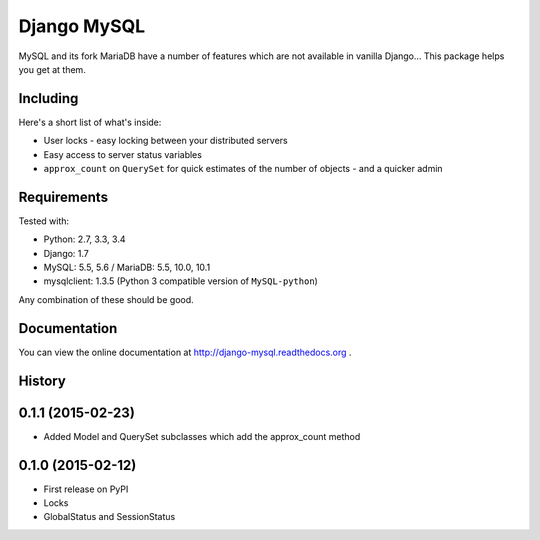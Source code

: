 ============
Django MySQL
============

.. image:: https://badge.fury.io/py/django-mysql.png
    :target: http://badge.fury.io/py/django-mysql

.. image:: https://travis-ci.org/adamchainz/django-mysql.png?branch=master
        :target: https://travis-ci.org/adamchainz/django-mysql

.. image:: https://pypip.in/d/django-mysql/badge.png
        :target: https://pypi.python.org/pypi/django-mysql

.. image:: https://readthedocs.org/projects/django-mysql/badge/?version=latest
        :target: http://django-extensions.readthedocs.org/en/latest/


MySQL and its fork MariaDB have a number of features which are not available in
vanilla Django... This package helps you get at them.


Including
---------

Here's a short list of what's inside:

* User locks - easy locking between your distributed servers
* Easy access to server status variables
* ``approx_count`` on ``QuerySet`` for quick estimates of the number of
  objects - and a quicker admin


Requirements
------------

Tested with:

* Python: 2.7, 3.3, 3.4
* Django: 1.7
* MySQL: 5.5, 5.6 / MariaDB: 5.5, 10.0, 10.1
* mysqlclient: 1.3.5 (Python 3 compatible version of ``MySQL-python``)

Any combination of these should be good.


Documentation
-------------

You can view the online documentation at http://django-mysql.readthedocs.org .




History
-------

0.1.1 (2015-02-23)
------------------

* Added Model and QuerySet subclasses which add the approx_count method

0.1.0 (2015-02-12)
---------------------

* First release on PyPI
* Locks
* GlobalStatus and SessionStatus


